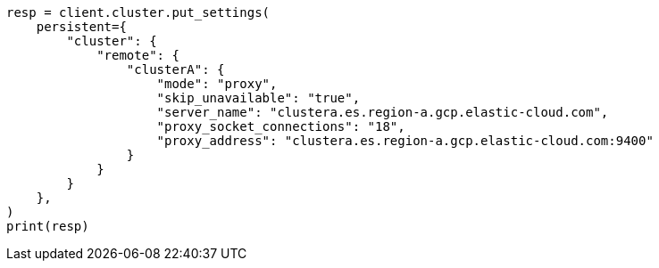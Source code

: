// This file is autogenerated, DO NOT EDIT
// ccr/uni-directional-disaster-recovery.asciidoc:49

[source, python]
----
resp = client.cluster.put_settings(
    persistent={
        "cluster": {
            "remote": {
                "clusterA": {
                    "mode": "proxy",
                    "skip_unavailable": "true",
                    "server_name": "clustera.es.region-a.gcp.elastic-cloud.com",
                    "proxy_socket_connections": "18",
                    "proxy_address": "clustera.es.region-a.gcp.elastic-cloud.com:9400"
                }
            }
        }
    },
)
print(resp)
----
